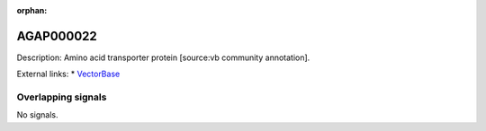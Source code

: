 :orphan:

AGAP000022
=============





Description: Amino acid transporter protein [source:vb community annotation].

External links:
* `VectorBase <https://www.vectorbase.org/Anopheles_gambiae/Gene/Summary?g=AGAP000022>`_

Overlapping signals
-------------------



No signals.


